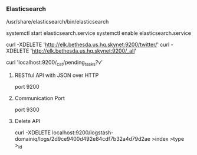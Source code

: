 *** Elasticsearch
    /usr/share/elasticsearch/bin/elasticsearch

    # Start Elasticsearch and enable on boot
    systemctl start elasticsearch.service
    systemctl enable elasticsearch.service

    curl -XDELETE 'http://elk.bethesda.us.hq.skynet:9200/twitter/'
    curl -XDELETE 'http://elk.bethesda.us.hq.skynet:9200/_all'

    # Cluster State
    curl 'localhost:9200/_cat/pending_tasks?v'

**** RESTful API with JSON over HTTP
     port 9200

**** Communication Port
     port 9300

**** Delete API
     curl -XDELETE localhost:9200/logstash-domainiq/logs/2d9ce9400d492e84cdf7b32a4d79d2ae
                                 >index            >type >_id
